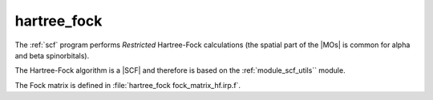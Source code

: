 ============
hartree_fock
============


The :ref:`scf` program performs *Restricted* Hartree-Fock
calculations (the spatial part of the |MOs| is common for alpha and beta
spinorbitals).

The Hartree-Fock algorithm is a |SCF| and therefore is based on the
:ref:`module_scf_utils`` module. 

The Fock matrix is defined in :file:`hartree_fock fock_matrix_hf.irp.f`.



